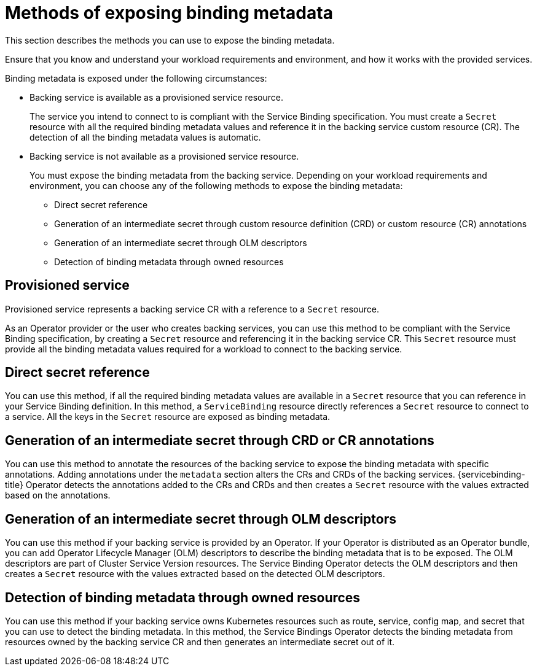 [id="sbo-methods-of-exposing-binding-metadata_{context}"]
= Methods of exposing binding metadata

This section describes the methods you can use to expose the binding metadata.

Ensure that you know and understand your workload requirements and environment, and how it works with the provided services.

Binding metadata is exposed under the following circumstances:

* Backing service is available as a provisioned service resource.
+
The service you intend to connect to is compliant with the Service Binding specification. You must create a `Secret` resource with all the required binding metadata values and reference it in the backing service custom resource (CR). The detection of all the binding metadata values is automatic.

* Backing service is not available as a provisioned service resource.
+
You must expose the binding metadata from the backing service. Depending on your workload requirements and environment, you can choose any of the following methods to expose the binding metadata:
+
** Direct secret reference
** Generation of an intermediate secret through custom resource definition (CRD) or custom resource (CR) annotations
** Generation of an intermediate secret through OLM descriptors
** Detection of binding metadata through owned resources

== Provisioned service
Provisioned service represents a backing service CR with a reference to a `Secret` resource.

As an Operator provider or the user who creates backing services, you can use this method to be compliant with the Service Binding specification, by creating a `Secret` resource and referencing it in the backing service CR. This `Secret` resource must provide all the binding metadata values required for a workload to connect to the backing service.

== Direct secret reference
You can use this method, if all the required binding metadata values are available in a `Secret` resource that you can reference in your Service Binding definition. In this method, a `ServiceBinding` resource directly references a `Secret` resource to connect to a service. All the keys in the `Secret` resource are exposed as binding metadata.

== Generation of an intermediate secret through CRD or CR annotations
You can use this method to annotate the resources of the backing service to expose the binding metadata with specific annotations. Adding annotations under the `metadata` section alters the CRs and CRDs of the backing services. {servicebinding-title} Operator detects the annotations added to the CRs and CRDs and then creates a `Secret` resource with the values extracted based on the annotations.

== Generation of an intermediate secret through OLM descriptors
You can use this method if your backing service is provided by an Operator. If your Operator is distributed as an Operator bundle, you can add Operator Lifecycle Manager (OLM) descriptors to describe the binding metadata that is to be exposed. The OLM descriptors are part of Cluster Service Version resources. The Service Binding Operator detects the OLM descriptors and then creates a `Secret` resource with the values extracted based on the detected OLM descriptors.

== Detection of binding metadata through owned resources
You can use this method if your backing service owns Kubernetes resources such as route, service, config map, and secret that you can use to detect the binding metadata. In this method, the Service Bindings Operator detects the binding metadata from resources owned by the backing service CR and then generates an intermediate secret out of it.
